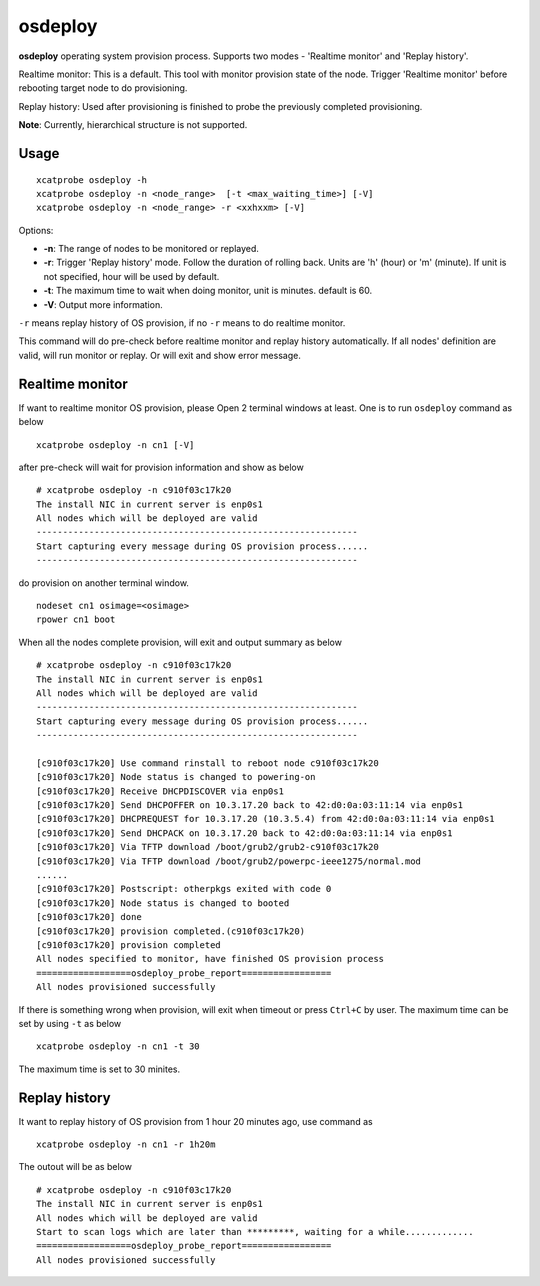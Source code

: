 osdeploy
========

**osdeploy** operating system provision process. Supports two modes - 'Realtime monitor' and 'Replay history'.
  
Realtime monitor: This is a default. This tool with monitor provision state of the node. Trigger 'Realtime monitor' before rebooting target node to do provisioning.
    
Replay history: Used after provisioning is finished to probe the previously completed provisioning.

**Note**: Currently, hierarchical structure is not supported.

Usage
-----

::

    xcatprobe osdeploy -h
    xcatprobe osdeploy -n <node_range>  [-t <max_waiting_time>] [-V]
    xcatprobe osdeploy -n <node_range> -r <xxhxxm> [-V]

Options:

* **-n**: The range of nodes to be monitored or replayed.
* **-r**: Trigger 'Replay history' mode. Follow the duration of rolling back. Units are 'h' (hour) or 'm' (minute). If unit is not specified, hour will be used by default.
* **-t**: The maximum time to wait when doing monitor, unit is minutes. default is 60.
* **-V**: Output more information.

``-r`` means replay history of OS provision, if no ``-r`` means to do realtime monitor.

This command will do pre-check before realtime monitor and replay history automatically. If all nodes' definition are valid, will run monitor or replay. Or will exit and show error message.

Realtime monitor
----------------

If want to realtime monitor OS provision, please Open 2 terminal windows at least. One is to run ``osdeploy`` command as below ::

    xcatprobe osdeploy -n cn1 [-V]

after pre-check will wait for provision information and show as below ::

    # xcatprobe osdeploy -n c910f03c17k20
    The install NIC in current server is enp0s1                                                                       [INFO]
    All nodes which will be deployed are valid                                                                        [ OK ]
    -------------------------------------------------------------
    Start capturing every message during OS provision process......
    -------------------------------------------------------------

do provision on another terminal window. ::

    nodeset cn1 osimage=<osimage>
    rpower cn1 boot

When all the nodes complete provision, will exit and output summary as below ::

    # xcatprobe osdeploy -n c910f03c17k20
    The install NIC in current server is enp0s1                                                                       [INFO]
    All nodes which will be deployed are valid                                                                        [ OK ]
    -------------------------------------------------------------
    Start capturing every message during OS provision process......
    -------------------------------------------------------------
    
    [c910f03c17k20] Use command rinstall to reboot node c910f03c17k20
    [c910f03c17k20] Node status is changed to powering-on
    [c910f03c17k20] Receive DHCPDISCOVER via enp0s1
    [c910f03c17k20] Send DHCPOFFER on 10.3.17.20 back to 42:d0:0a:03:11:14 via enp0s1
    [c910f03c17k20] DHCPREQUEST for 10.3.17.20 (10.3.5.4) from 42:d0:0a:03:11:14 via enp0s1
    [c910f03c17k20] Send DHCPACK on 10.3.17.20 back to 42:d0:0a:03:11:14 via enp0s1
    [c910f03c17k20] Via TFTP download /boot/grub2/grub2-c910f03c17k20
    [c910f03c17k20] Via TFTP download /boot/grub2/powerpc-ieee1275/normal.mod
    ......
    [c910f03c17k20] Postscript: otherpkgs exited with code 0
    [c910f03c17k20] Node status is changed to booted
    [c910f03c17k20] done
    [c910f03c17k20] provision completed.(c910f03c17k20)
    [c910f03c17k20] provision completed                                                                               [ OK ]
    All nodes specified to monitor, have finished OS provision process                                                [ OK ]
    ==================osdeploy_probe_report=================
    All nodes provisioned successfully                                                                                [ OK ]

    
If there is something wrong when provision, will exit when timeout or press ``Ctrl+C`` by user. The maximum time can be set by using ``-t`` as below ::

    xcatprobe osdeploy -n cn1 -t 30

The maximum time is set to 30 minites.

Replay history
--------------

It want to replay history of OS provision from 1 hour 20 minutes ago, use command as ::

    xcatprobe osdeploy -n cn1 -r 1h20m

The outout will be as below ::

    # xcatprobe osdeploy -n c910f03c17k20
    The install NIC in current server is enp0s1                                                                       [INFO]
    All nodes which will be deployed are valid                                                                        [ OK ]
    Start to scan logs which are later than *********, waiting for a while.............
    ==================osdeploy_probe_report=================
    All nodes provisioned successfully                                                                                [ OK ]


